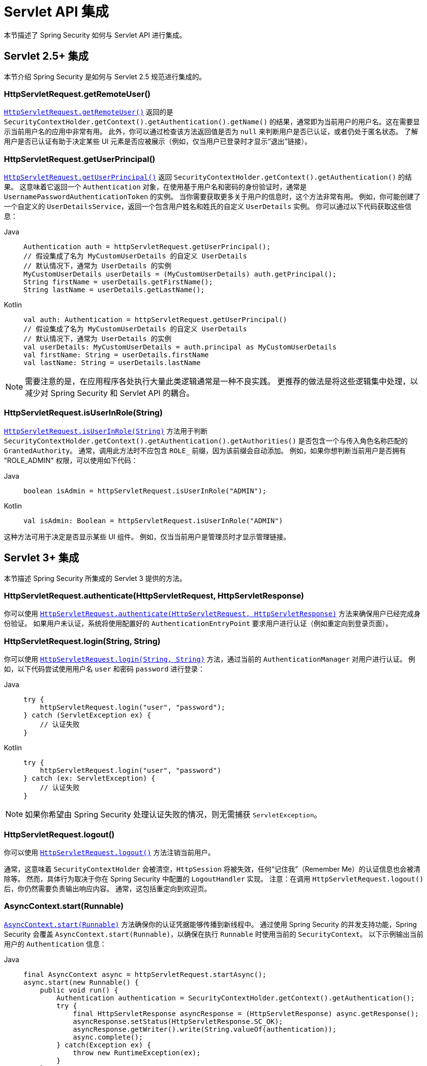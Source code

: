 [[servletapi]]
= Servlet API 集成
本节描述了 Spring Security 如何与 Servlet API 进行集成。


[[servletapi-25]]
== Servlet 2.5+ 集成

本节介绍 Spring Security 是如何与 Servlet 2.5 规范进行集成的。


[[servletapi-remote-user]]
=== HttpServletRequest.getRemoteUser()
https://docs.oracle.com/javaee/6/api/javax/servlet/http/HttpServletRequest.html#getRemoteUser()[`HttpServletRequest.getRemoteUser()`] 返回的是 `SecurityContextHolder.getContext().getAuthentication().getName()` 的结果，通常即为当前用户的用户名。这在需要显示当前用户名的应用中非常有用。
此外，你可以通过检查该方法返回值是否为 `null` 来判断用户是否已认证，或者仍处于匿名状态。
了解用户是否已认证有助于决定某些 UI 元素是否应被展示（例如，仅当用户已登录时才显示“退出”链接）。


[[servletapi-user-principal]]
=== HttpServletRequest.getUserPrincipal()
https://docs.oracle.com/javaee/6/api/javax/servlet/http/HttpServletRequest.html#getUserPrincipal()[`HttpServletRequest.getUserPrincipal()`] 返回 `SecurityContextHolder.getContext().getAuthentication()` 的结果。
这意味着它返回一个 `Authentication` 对象，在使用基于用户名和密码的身份验证时，通常是 `UsernamePasswordAuthenticationToken` 的实例。
当你需要获取更多关于用户的信息时，这个方法非常有用。
例如，你可能创建了一个自定义的 `UserDetailsService`，返回一个包含用户姓名和姓氏的自定义 `UserDetails` 实例。
你可以通过以下代码获取这些信息：

[tabs]
======
Java::
+
[source,java,role="primary"]
----
Authentication auth = httpServletRequest.getUserPrincipal();
// 假设集成了名为 MyCustomUserDetails 的自定义 UserDetails
// 默认情况下，通常为 UserDetails 的实例
MyCustomUserDetails userDetails = (MyCustomUserDetails) auth.getPrincipal();
String firstName = userDetails.getFirstName();
String lastName = userDetails.getLastName();
----

Kotlin::
+
[source,kotlin,role="secondary"]
----
val auth: Authentication = httpServletRequest.getUserPrincipal()
// 假设集成了名为 MyCustomUserDetails 的自定义 UserDetails
// 默认情况下，通常为 UserDetails 的实例
val userDetails: MyCustomUserDetails = auth.principal as MyCustomUserDetails
val firstName: String = userDetails.firstName
val lastName: String = userDetails.lastName
----
======

[NOTE]
====
需要注意的是，在应用程序各处执行大量此类逻辑通常是一种不良实践。
更推荐的做法是将这些逻辑集中处理，以减少对 Spring Security 和 Servlet API 的耦合。
====

[[servletapi-user-in-role]]
=== HttpServletRequest.isUserInRole(String)
https://docs.oracle.com/javaee/6/api/javax/servlet/http/HttpServletRequest.html#isUserInRole(java.lang.String)[`HttpServletRequest.isUserInRole(String)`] 方法用于判断 `SecurityContextHolder.getContext().getAuthentication().getAuthorities()` 是否包含一个与传入角色名称匹配的 `GrantedAuthority`。
通常，调用此方法时不应包含 `ROLE_` 前缀，因为该前缀会自动添加。
例如，如果你想判断当前用户是否拥有 "ROLE_ADMIN" 权限，可以使用如下代码：

[tabs]
======
Java::
+
[source,java,role="primary"]
----
boolean isAdmin = httpServletRequest.isUserInRole("ADMIN");
----

Kotlin::
+
[source,kotlin,role="secondary"]
----
val isAdmin: Boolean = httpServletRequest.isUserInRole("ADMIN")
----
======

这种方法可用于决定是否显示某些 UI 组件。
例如，仅当当前用户是管理员时才显示管理链接。

[[servletapi-3]]
== Servlet 3+ 集成
本节描述 Spring Security 所集成的 Servlet 3 提供的方法。


[[servletapi-authenticate]]
=== HttpServletRequest.authenticate(HttpServletRequest, HttpServletResponse)
你可以使用 https://docs.oracle.com/javaee/6/api/javax/servlet/http/HttpServletRequest.html#authenticate%28javax.servlet.http.HttpServletResponse%29[`HttpServletRequest.authenticate(HttpServletRequest, HttpServletResponse)`] 方法来确保用户已经完成身份验证。
如果用户未认证，系统将使用配置好的 `AuthenticationEntryPoint` 要求用户进行认证（例如重定向到登录页面）。

[[servletapi-login]]
=== HttpServletRequest.login(String, String)
你可以使用 https://docs.oracle.com/javaee/6/api/javax/servlet/http/HttpServletRequest.html#login%28java.lang.String,%20java.lang.String%29[`HttpServletRequest.login(String, String)`] 方法，通过当前的 `AuthenticationManager` 对用户进行认证。
例如，以下代码尝试使用用户名 `user` 和密码 `password` 进行登录：

[tabs]
======
Java::
+
[source,java,role="primary"]
----
try {
    httpServletRequest.login("user", "password");
} catch (ServletException ex) {
    // 认证失败
}
----

Kotlin::
+
[source,kotlin,role="secondary"]
----
try {
    httpServletRequest.login("user", "password")
} catch (ex: ServletException) {
    // 认证失败
}
----
======

[NOTE]
====
如果你希望由 Spring Security 处理认证失败的情况，则无需捕获 `ServletException`。
====

[[servletapi-logout]]
=== HttpServletRequest.logout()
你可以使用 https://docs.oracle.com/javaee/6/api/javax/servlet/http/HttpServletRequest.html#logout%28%29[`HttpServletRequest.logout()`] 方法注销当前用户。

通常，这意味着 `SecurityContextHolder` 会被清空，`HttpSession` 将被失效，任何“记住我”（Remember Me）的认证信息也会被清除等。
然而，具体行为取决于你在 Spring Security 中配置的 `LogoutHandler` 实现。
注意：在调用 `HttpServletRequest.logout()` 后，你仍然需要负责输出响应内容。
通常，这包括重定向到欢迎页。

[[servletapi-start-runnable]]
=== AsyncContext.start(Runnable)
https://docs.oracle.com/javaee/6/api/javax/servlet/AsyncContext.html#start%28java.lang.Runnable%29[`AsyncContext.start(Runnable)`] 方法确保你的认证凭据能够传播到新线程中。
通过使用 Spring Security 的并发支持功能，Spring Security 会覆盖 `AsyncContext.start(Runnable)`，以确保在执行 `Runnable` 时使用当前的 `SecurityContext`。
以下示例输出当前用户的 `Authentication` 信息：

[tabs]
======
Java::
+
[source,java,role="primary"]
----
final AsyncContext async = httpServletRequest.startAsync();
async.start(new Runnable() {
    public void run() {
        Authentication authentication = SecurityContextHolder.getContext().getAuthentication();
        try {
            final HttpServletResponse asyncResponse = (HttpServletResponse) async.getResponse();
            asyncResponse.setStatus(HttpServletResponse.SC_OK);
            asyncResponse.getWriter().write(String.valueOf(authentication));
            async.complete();
        } catch(Exception ex) {
            throw new RuntimeException(ex);
        }
    }
});
----

Kotlin::
+
[source,kotlin,role="secondary"]
----
val async: AsyncContext = httpServletRequest.startAsync()
async.start {
    val authentication: Authentication = SecurityContextHolder.getContext().authentication
    try {
        val asyncResponse = async.response as HttpServletResponse
        asyncResponse.status = HttpServletResponse.SC_OK
        asyncResponse.writer.write(String.valueOf(authentication))
        async.complete()
    } catch (ex: Exception) {
        throw RuntimeException(ex)
    }
}
----
======

[[servletapi-async]]
=== 异步 Servlet 支持
如果你使用基于 Java 的配置，那么默认已经支持异步请求。
若使用 XML 配置，则需要进行一些更新。
第一步是确保你的 `web.xml` 文件已升级至至少使用 3.0 版本的 schema：

[source,xml]
----
<web-app xmlns="http://java.sun.com/xml/ns/javaee"
xmlns:xsi="http://www.w3.org/2001/XMLSchema-instance"
xsi:schemaLocation="http://java.sun.com/xml/ns/javaee https://java.sun.com/xml/ns/javaee/web-app_3_0.xsd"
version="3.0">

</web-app>
----

接下来，你需要确保 `springSecurityFilterChain` 已配置为可处理异步请求：

[source,xml]
----
<filter>
<filter-name>springSecurityFilterChain</filter-name>
<filter-class>
	org.springframework.web.filter.DelegatingFilterProxy
</filter-class>
<async-supported>true</async-supported>
</filter>
<filter-mapping>
<filter-name>springSecurityFilterChain</filter-name>
<url-pattern>/*</url-pattern>
<dispatcher>REQUEST</dispatcher>
<dispatcher>ASYNC</dispatcher>
</filter-mapping>
----

现在，Spring Security 可以确保在异步请求中也能正确传递 `SecurityContext`。

那么它是如何工作的呢？如果你不感兴趣，可以跳过本节其余部分。
大部分机制都内建于 Servlet 规范中，但 Spring Security 做了一些调整，以确保异步请求下的正常工作。
在 Spring Security 3.2 之前，一旦 `HttpServletResponse` 被提交，`SecurityContextHolder` 中的 `SecurityContext` 就会自动保存。
这在异步环境下可能会引发问题。
考虑以下示例：

[tabs]
======
Java::
+
[source,java,role="primary"]
----
httpServletRequest.startAsync();
new Thread("AsyncThread") {
	@Override
	public void run() {
		try {
			// 执行任务
			TimeUnit.SECONDS.sleep(1);

			// 写入并提交 httpServletResponse
			httpServletResponse.getOutputStream().flush();
		} catch (Exception ex) {
			ex.printStackTrace();
		}
	}
}.start();
----

Kotlin::
+
[source,kotlin,role="secondary"]
----
httpServletRequest.startAsync()
object : Thread("AsyncThread") {
    override fun run() {
        try {
            // 执行任务
            TimeUnit.SECONDS.sleep(1)

            // 写入并提交 httpServletResponse
            httpServletResponse.outputStream.flush()
        } catch (ex: java.lang.Exception) {
            ex.printStackTrace()
        }
    }
}.start()
----
======

问题在于，该线程并不被 Spring Security 所知，因此 `SecurityContext` 不会被传播到该线程。
这意味着当我们提交 `HttpServletResponse` 时，没有可用的 `SecurityContext`。
而旧版本的 Spring Security 在提交响应时会自动保存 `SecurityContext`，这就可能导致已登录用户的状态丢失。

从 3.2 版本开始，Spring Security 智能地避免了在调用 `HttpServletRequest.startAsync()` 后，于提交 `HttpServletResponse` 时自动保存 `SecurityContext` 的行为。

[[servletapi-31]]
== Servlet 3.1+ 集成
本节描述 Spring Security 所集成的 Servlet 3.1 及以上版本的方法。

[[servletapi-change-session-id]]
=== HttpServletRequest#changeSessionId()
https://docs.oracle.com/javaee/7/api/javax/servlet/http/HttpServletRequest.html#changeSessionId()[HttpServletRequest.changeSessionId()] 是 Servlet 3.1 及更高版本中用于防御 xref:servlet/authentication/session-management.adoc#ns-session-fixation[会话固定（Session Fixation）] 攻击的默认方法。